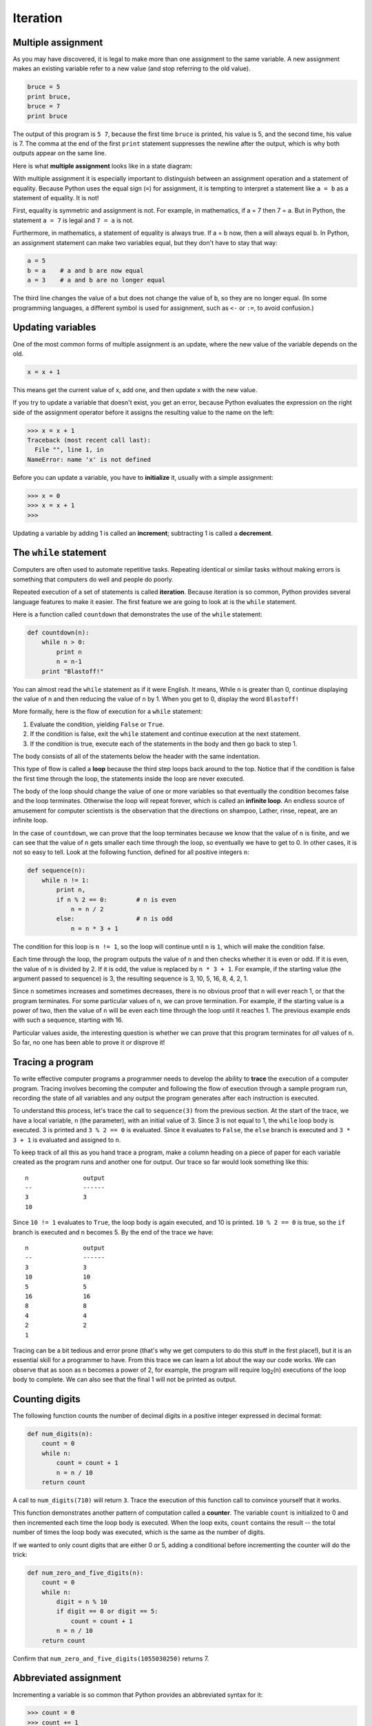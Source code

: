 ..  Copyright (C)  Jeffrey Elkner, Allen B. Downey and Chris Meyers.
    Permission is granted to copy, distribute and/or modify this document
    under the terms of the GNU Free Documentation License, Version 1.3
    or any later version published by the Free Software Foundation;
    with Invariant Sections being Forward, Preface, and Contributor List, no
    Front-Cover Texts, and no Back-Cover Texts.  A copy of the license is
    included in the section entitled "GNU Free Documentation License".

Iteration
=========

.. index:: iteration, assignment, assignment statement, multiple assignment

.. index::
    single: statement; assignment
    single: assignment; multiple 

Multiple assignment
-------------------

As you may have discovered, it is legal to make more than one assignment to the
same variable. A new assignment makes an existing variable refer to a new value
(and stop referring to the old value).

.. sourcecode:: python
    
    bruce = 5
    print bruce,
    bruce = 7
    print bruce

The output of this program is ``5 7``, because the first time ``bruce`` is
printed, his value is 5, and the second time, his value is 7. The comma at the
end of the first ``print`` statement suppresses the newline after the output,
which is why both outputs appear on the same line.

Here is what **multiple assignment** looks like in a state diagram:

.. image:: illustrations/mult_assign.png
   :alt: Multiple assignment 

With multiple assignment it is especially important to distinguish between an
assignment operation and a statement of equality. Because Python uses the equal
sign (``=``) for assignment, it is tempting to interpret a statement like
``a = b`` as a statement of equality. It is not!

First, equality is symmetric and assignment is not. For example, in
mathematics, if a = 7 then 7 = a. But in Python, the statement ``a = 7``
is legal and ``7 = a`` is not.

Furthermore, in mathematics, a statement of equality is always true.  If a = b
now, then a will always equal b. In Python, an assignment statement can make
two variables equal, but they don't have to stay that way:

.. sourcecode:: python
    
    a = 5
    b = a    # a and b are now equal
    a = 3    # a and b are no longer equal

The third line changes the value of ``a`` but does not change the value of
``b``, so they are no longer equal. (In some programming languages, a different
symbol is used for assignment, such as ``<-`` or ``:=``, to avoid confusion.)


Updating variables
------------------

One of the most common forms of multiple assignment is an update, where the new
value of the variable depends on the old.

.. sourcecode:: python
    
    x = x + 1

This means get the current value of x, add one, and then update x with the new
value.

If you try to update a variable that doesn't exist, you get an error, because
Python evaluates the expression on the right side of the assignment operator
before it assigns the resulting value to the name on the left:

.. sourcecode:: python
    
    >>> x = x + 1
    Traceback (most recent call last):
      File "", line 1, in 
    NameError: name 'x' is not defined

Before you can update a variable, you have to **initialize** it, usually with a
simple assignment:

.. sourcecode:: python
    
    >>> x = 0
    >>> x = x + 1
    >>>

Updating a variable by adding 1 is called an **increment**; subtracting 1 is
called a **decrement**.


.. index:: while, while statement, while loop, iteration, loop, loop body,
           infinite loop, condition

The ``while`` statement
-----------------------

Computers are often used to automate repetitive tasks. Repeating identical or
similar tasks without making errors is something that computers do well and
people do poorly.

Repeated execution of a set of statements is called **iteration**.  Because
iteration is so common, Python provides several language features to make it
easier. The first feature we are going to look at is the ``while`` statement.

Here is a function called ``countdown`` that demonstrates the use of the
``while`` statement:

.. sourcecode:: python
    
    def countdown(n):
        while n > 0:
            print n
            n = n-1
        print "Blastoff!"

You can almost read the ``while`` statement as if it were English. It means,
While ``n`` is greater than 0, continue displaying the value of ``n`` and then
reducing the value of ``n`` by 1. When you get to 0, display the word
``Blastoff!``

More formally, here is the flow of execution for a ``while`` statement:

#. Evaluate the condition, yielding ``False`` or ``True``.
#. If the condition is false, exit the ``while`` statement and continue
   execution at the next statement.
#. If the condition is true, execute each of the statements in the body and
   then go back to step 1.

The body consists of all of the statements below the header with the same
indentation.

This type of flow is called a **loop** because the third step loops back around
to the top. Notice that if the condition is false the first time through the
loop, the statements inside the loop are never executed.

The body of the loop should change the value of one or more variables so that
eventually the condition becomes false and the loop terminates. Otherwise the
loop will repeat forever, which is called an **infinite loop**. An endless
source of amusement for computer scientists is the observation that the
directions on shampoo, Lather, rinse, repeat, are an infinite loop.

In the case of ``countdown``, we can prove that the loop terminates because we
know that the value of ``n`` is finite, and we can see that the value of ``n``
gets smaller each time through the loop, so eventually we have to get to 0. In
other cases, it is not so easy to tell.  Look at the following function,
defined for all positive integers ``n``:

.. sourcecode:: python
    
    def sequence(n):
        while n != 1:
            print n,
            if n % 2 == 0:        # n is even
                n = n / 2
            else:                 # n is odd
                n = n * 3 + 1

The condition for this loop is ``n != 1``, so the loop will continue until
``n`` is ``1``, which will make the condition false.

Each time through the loop, the program outputs the value of ``n`` and then
checks whether it is even or odd. If it is even, the value of ``n`` is divided
by 2. If it is odd, the value is replaced by ``n * 3 + 1``.  For example, if
the starting value (the argument passed to sequence) is 3, the resulting
sequence is 3, 10, 5, 16, 8, 4, 2, 1.

Since ``n`` sometimes increases and sometimes decreases, there is no obvious
proof that ``n`` will ever reach 1, or that the program terminates. For some
particular values of ``n``, we can prove termination. For example, if the
starting value is a power of two, then the value of ``n`` will be even each
time through the loop until it reaches 1. The previous example ends with such a
sequence, starting with 16.

Particular values aside, the interesting question is whether we can prove that
this program terminates for *all* values of ``n``. So far, no one has been able
to prove it *or* disprove it!


.. index:: program tracing, hand trace, tracing a program

Tracing a program
-----------------

To write effective computer programs a programmer needs to develop the ability
to **trace** the execution of a computer program. Tracing involves becoming the
computer and following the flow of execution through a sample program run,
recording the state of all variables and any output the program generates after
each instruction is executed.

To understand this process, let's trace the call to ``sequence(3)`` from the
previous section. At the start of the trace, we have a local variable, ``n``
(the parameter), with an initial value of 3. Since 3 is not equal to 1, the
``while`` loop body is executed. 3 is printed and ``3 % 2 == 0`` is evaluated.
Since it evaluates to ``False``, the ``else`` branch is executed and
``3 * 3 + 1`` is evaluated and assigned to ``n``.

To keep track of all this as you hand trace a program, make a column heading on
a piece of paper for each variable created as the program runs and another one
for output. Our trace so far would look something like this::
    
    n               output
    --              ------
    3               3
    10

Since ``10 != 1`` evaluates to ``True``, the loop body is again executed,
and 10 is printed. ``10 % 2 == 0`` is true, so the ``if`` branch is
executed and ``n`` becomes 5. By the end of the trace we have::

      n               output
      --              ------
      3               3
      10              10
      5               5
      16              16
      8               8
      4               4
      2               2
      1

Tracing can be a bit tedious and error prone (that's why we get computers to do
this stuff in the first place!), but it is an essential skill for a programmer
to have. From this trace we can learn a lot about the way our code works. We
can observe that as soon as n becomes a power of 2, for example, the program
will require log\ :sub:`2`\ (n) executions of the loop body to complete. We can
also see that the final 1 will not be printed as output.


.. _counting:

Counting digits
---------------

The following function counts the number of decimal digits in a positive
integer expressed in decimal format:

.. sourcecode:: python
    
    def num_digits(n):
        count = 0
        while n:
            count = count + 1
            n = n / 10
        return count

A call to ``num_digits(710)`` will return ``3``. Trace the execution of this
function call to convince yourself that it works.

This function demonstrates another pattern of computation called a **counter**.
The variable ``count`` is initialized to 0 and then incremented each time the
loop body is executed. When the loop exits, ``count`` contains the result --
the total number of times the loop body was executed, which is the same as the
number of digits.

If we wanted to only count digits that are either 0 or 5, adding a conditional
before incrementing the counter will do the trick:

.. sourcecode:: python
    
    def num_zero_and_five_digits(n):
        count = 0
        while n:
            digit = n % 10
            if digit == 0 or digit == 5:
                count = count + 1
            n = n / 10
        return count

Confirm that ``num_zero_and_five_digits(1055030250)`` returns 7.


Abbreviated assignment
----------------------

Incrementing a variable is so common that Python provides an abbreviated syntax
for it:

.. sourcecode:: python
    
    >>> count = 0
    >>> count += 1
    >>> count
    1
    >>> count += 1
    >>> count
    2
    >>>

``count += 1`` is an abreviation for ``count = count + 1`` . The increment
value does not have to be 1:

.. sourcecode:: python
    
    >>> n = 2
    >>> n += 5
    >>> n
    7
    >>>

There are also abbreviations for ``-=``, ``*=``, ``/=``, and ``%=``:

.. sourcecode:: python
    
    >>> n = 2
    >>> n *= 5
    >>> n
    10
    >>> n -= 4
    >>> n
    6
    >>> n /= 2
    >>> n
    3
    >>> n %= 2
    >>> n
    1


.. index:: table, logarithm, Intel, Pentium, escape sequence, tab, newline,
           cursor

Tables
------

One of the things loops are good for is generating tabular data.  Before
computers were readily available, people had to calculate logarithms, sines and
cosines, and other mathematical functions by hand. To make that easier,
mathematics books contained long tables listing the values of these functions.
Creating the tables was slow and boring, and they tended to be full of errors.

When computers appeared on the scene, one of the initial reactions was, This is
great! We can use the computers to generate the tables, so there will be no
errors. That turned out to be true (mostly) but shortsighted. Soon thereafter,
computers and calculators were so pervasive that the tables became obsolete.

Well, almost. For some operations, computers use tables of values to get an
approximate answer and then perform computations to improve the approximation.
In some cases, there have been errors in the underlying tables, most famously
in the table the Intel Pentium used to perform floating-point division.

Although a log table is not as useful as it once was, it still makes a good
example of iteration. The following program outputs a sequence of values in the
left column and 2 raised to the power of that value in the right column:

.. sourcecode:: python
    
    x = 1
    while x < 13:
        print x, '\t', 2**x
        x += 1

The string ``'\t'`` represents a **tab character**. The backslash character in
``'\t'`` indicates the beginning of an **escape sequence**.  Escape sequences
are used to represent invisible characters like tabs and newlines. The sequence
``\n`` represents a **newline**.

An escape sequence can appear anywhere in a string; in this example, the tab
escape sequence is the only thing in the string. How do you think you represent
a backslash in a string?

As characters and strings are displayed on the screen, an invisible marker
called the **cursor** keeps track of where the next character will go. After a
``print`` statement, the cursor normally goes to the beginning of the next
line.

The tab character shifts the cursor to the right until it reaches one of the
tab stops. Tabs are useful for making columns of text line up, as in the output
of the previous program::
    
    1       2
    2       4
    3       8
    4       16
    5       32
    6       64
    7       128
    8       256
    9       512
    10      1024
    11      2048
    12      4096

Because of the tab characters between the columns, the position of the second
column does not depend on the number of digits in the first column.


.. index:: two-dimensional table

Two-dimensional tables
----------------------

A two-dimensional table is a table where you read the value at the intersection
of a row and a column. A multiplication table is a good example. Let's say you
want to print a multiplication table for the values from 1 to 6.

A good way to start is to write a loop that prints the multiples of 2, all on
one line:

.. sourcecode:: python
    
    i = 1
    while i <= 6:
        print 2 * i, '   ',
        i += 1
    print

The first line initializes a variable named ``i``, which acts as a counter or
**loop variable**. As the loop executes, the value of ``i`` increases from 1 to
6. When ``i`` is 7, the loop terminates. Each time through the loop, it
displays the value of ``2 * i``, followed by three spaces.

Again, the comma in the ``print`` statement suppresses the newline.  After the
loop completes, the second ``print`` statement starts a new line.

The output of the program is::
    
    2      4      6      8      10     12

So far, so good. The next step is to **encapsulate** and **generalize**.


.. index:: encapsulation, generalization, program development

Encapsulation and generalization
--------------------------------

Encapsulation is the process of wrapping a piece of code in a function,
allowing you to take advantage of all the things functions are good for. You
have already seen two examples of encapsulation: ``print_parity`` in chapter 4;
and ``is_divisible`` in chapter 5.

Generalization means taking something specific, such as printing the multiples
of 2, and making it more general, such as printing the multiples of any
integer.

This function encapsulates the previous loop and generalizes it to print
multiples of ``n``:

.. sourcecode:: python
    
    def print_multiples(n):
        i = 1
        while i <= 6:
            print n * i, '\t',
            i += 1
        print

To encapsulate, all we had to do was add the first line, which declares the
name of the function and the parameter list. To generalize, all we had to do
was replace the value 2 with the parameter ``n``.

If we call this function with the argument 2, we get the same output as before.
With the argument 3, the output is::

    3      6      9      12     15     18

With the argument 4, the output is::

    4      8      12     16     20     24

By now you can probably guess how to print a multiplication table --- by
calling ``print_multiples`` repeatedly with different arguments. In fact, we
can use another loop:

.. sourcecode:: python
    
    i = 1
    while i <= 6:
        print_multiples(i)
        i += 1

Notice how similar this loop is to the one inside ``print_multiples``.  All we
did was replace the ``print`` statement with a function call.

The output of this program is a multiplication table::

    1      2      3      4      5      6
    2      4      6      8      10     12
    3      6      9      12     15     18
    4      8      12     16     20     24
    5      10     15     20     25     30
    6      12     18     24     30     36


.. index:: development plan

More encapsulation
------------------

To demonstrate encapsulation again, let's take the code from the last section
and wrap it up in a function:

.. sourcecode:: python
    
    def print_mult_table():
        i = 1
        while i <= 6:
            print_multiples(i)
            i += 1

This process is a common **development plan**. We develop code by writing lines
of code outside any function, or typing them in to the interpreter. When we get
the code working, we extract it and wrap it up in a function.

This development plan is particularly useful if you don't know how to divide
the program into functions when you start writing. This approach lets you
design as you go along.


.. index::
    single: local variable
    single: variable; local

Local variables
---------------

You might be wondering how we can use the same variable, ``i``, in both
``print_multiples`` and ``print_mult_table``. Doesn't it cause problems when
one of the functions changes the value of the variable?

The answer is no, because the ``i`` in ``print_multiples`` and the ``i`` in
``print_mult_table`` are *not* the same variable.

Variables created inside a function definition are local; you can't access a
local variable from outside its home function. That means you are free to have
multiple variables with the same name as long as they are not in the same
function.

The stack diagram for this program shows that the two variables named ``i`` are
not the same variable. They can refer to different values, and changing one
does not affect the other.

.. image:: illustrations/stack2.png
   :alt: Stack 2 diagram 

The value of ``i`` in ``print_mult_table`` goes from 1 to 6. In the diagram it
happens to be 3. The next time through the loop it will be 4. Each time through
the loop, ``print_mult_table`` calls ``print_multiples`` with the current value
of ``i`` as an argument. That value gets assigned to the parameter ``n``.

Inside ``print_multiples``, the value of ``i`` goes from 1 to 6. In the
diagram, it happens to be 2. Changing this variable has no effect on the value
of ``i`` in ``print_mult_table``.

It is common and perfectly legal to have different local variables with the
same name. In particular, names like ``i`` and ``j`` are used frequently as
loop variables. If you avoid using them in one function just because you used
them somewhere else, you will probably make the program harder to read.


More generalization
-------------------

As another example of generalization, imagine you wanted a program that would
print a multiplication table of any size, not just the six-by-six table. You
could add a parameter to ``print_mult_table``:

.. sourcecode:: python
    
    def print_mult_table(high):
        i = 1
        while i <= high:
            print_multiples(i)
            i += 1

We replaced the value 6 with the parameter ``high``. If we call
``print_mult_table`` with the argument 7, it displays::
    
    1      2      3      4      5      6
    2      4      6      8      10     12
    3      6      9      12     15     18
    4      8      12     16     20     24
    5      10     15     20     25     30
    6      12     18     24     30     36
    7      14     21     28     35     42

This is fine, except that we probably want the table to be square --- with the
same number of rows and columns. To do that, we add another parameter to
``print_multiples`` to specify how many columns the table should have.

Just to be annoying, we call this parameter ``high``, demonstrating that
different functions can have parameters with the same name (just like local
variables). Here's the whole program:

.. sourcecode:: python
    
    def print_multiples(n, high):
        i = 1
        while i <= high:
            print n*i, '\t',
            i += 1
        print
       
    def print_mult_table(high):
        i = 1
        while i <= high:
            print_multiples(i, high)
            i += 1

Notice that when we added a new parameter, we had to change the first line of
the function (the function heading), and we also had to change the place where
the function is called in ``print_mult_table``.

As expected, this program generates a square seven-by-seven table::

    1      2      3      4      5      6      7
    2      4      6      8      10     12     14
    3      6      9      12     15     18     21
    4      8      12     16     20     24     28
    5      10     15     20     25     30     35
    6      12     18     24     30     36     42
    7      14     21     28     35     42     49

When you generalize a function appropriately, you often get a program with
capabilities you didn't plan. For example, you might notice that, because ab =
ba, all the entries in the table appear twice. You could save ink by printing
only half the table. To do that, you only have to change one line of
``print_mult_table``. Change

.. sourcecode:: python
    
            print_multiples(i, high)

to

.. sourcecode:: python
    
            print_multiples(i, i)

and you get::
    
    1
    2      4
    3      6      9
    4      8      12     16
    5      10     15     20     25
    6      12     18     24     30     36
    7      14     21     28     35     42     49


.. index:: function

Functions
---------

A few times now, we have mentioned all the things functions are good for. By
now, you might be wondering what exactly those things are.  Here are some of
them:

#. Giving a name to a sequence of statements makes your program easier to read
   and debug.
#. Dividing a long program into functions allows you to separate parts of the
   program, debug them in isolation, and then compose them into a whole.
#. Functions facilitate the use of iteration.
#. Well-designed functions are often useful for many programs. Once you write
   and debug one, you can reuse it.


.. index::
    single: Newton's method

Newton's Method
---------------

Loops are often used in programs that compute numerical results by starting
with an approximate answer and iteratively improving it.

For example, one way of computing square roots is Newton's method.  Suppose
that you want to know the square root of ``n``. If you start with almost any
approximation, you can compute a better approximation with the following
formula:

.. sourcecode:: python
    
    better =  (approx + n/approx)/2

By repeatedly applying this formula until the better approximation is equal to
the previous one, we can write a function for computing the square root:

.. sourcecode:: python
    
    def sqrt(n):
        approx = n/2.0
        better = (approx + n/approx)/2.0
        while better != approx:
            approx = better
            better = (approx + n/approx)/2.0
        return approx

Try calling this function with ``25`` as an argument to confirm that it returns ``5.0``.


.. index:: algorithm 

Algorithms
----------

Newton's method is an example of an **algorithm**: it is a mechanical process
for solving a category of problems (in this case, computing square roots).

It is not easy to define an algorithm. It might help to start with something
that is not an algorithm. When you learned to multiply single-digit numbers,
you probably memorized the multiplication table.  In effect, you memorized 100
specific solutions. That kind of knowledge is not algorithmic.

But if you were lazy, you probably cheated by learning a few tricks.  For
example, to find the product of n and 9, you can write n - 1 as the first digit
and 10 - n as the second digit. This trick is a general solution for
multiplying any single-digit number by 9. That's an algorithm!

Similarly, the techniques you learned for addition with carrying, subtraction
with borrowing, and long division are all algorithms. One of the
characteristics of algorithms is that they do not require any intelligence to
carry out. They are mechanical processes in which each step follows from the
last according to a simple set of rules.

In our opinion, it is embarrassing that humans spend so much time in school
learning to execute algorithms that, quite literally, require no intelligence.

On the other hand, the process of designing algorithms is interesting,
intellectually challenging, and a central part of what we call programming.

Some of the things that people do naturally, without difficulty or conscious
thought, are the hardest to express algorithmically.  Understanding natural
language is a good example. We all do it, but so far no one has been able to
explain *how* we do it, at least not in the form of an algorithm.


Glossary
--------

.. glossary::

    algorithm
        A step-by-step process for solving a category of problems.

    body
        The statements inside a loop.

    counter
        A variable used to count something, usually initialized to zero and
        incremented in the body of a loop.

    cursor
        An invisible marker that keeps track of where the next character will
        be printed.

    decrement
        Decrease by 1.

    development plan
        A process for developing a program. In this chapter, we demonstrated a
        style of development based on developing code to do simple, specific
        things and then encapsulating and generalizing.

    encapsulate
        To divide a large complex program into components (like functions) and
        isolate the components from each other (by using local variables, for
        example).

    escape sequence
        An escape character, \\, followed by one or more printable characters
        used to designate a nonprintable character.

    generalize
        To replace something unnecessarily specific (like a constant value)
        with something appropriately general (like a variable or parameter).
        Generalization makes code more versatile, more likely to be reused, and
        sometimes even easier to write.

    increment
        Both as a noun and as a verb, increment means to increase by 1.

    infinite loop
        A loop in which the terminating condition is never satisfied.

    initialization (of a variable)
        To initialize a variable is to give it an initial value, usually in the
        context of multiple assignment.  Since in Python variables don't exist
        until they are assigned values, they are initialized when they are
        created.  In other programming languages this is not the case, and
        variables can be created without being initialized, in which case they
        have either default or *garbage* values.

    iteration
        Repeated execution of a set of programming statements.

    loop
        A statement or group of statements that execute repeatedly until a
        terminating condition is satisfied.

    loop variable
        A variable used as part of the terminating condition of a loop.

    multiple assignment
        Making more than one assignment to the same variable during the
        execution of a program.

    newline
        A special character that causes the cursor to move to the beginning of
        the next line.

    tab
        A special character that causes the cursor to move to the next tab stop
        on the current line.

    trace
        To follow the flow of execution of a program by hand, recording the
        change of state of the variables and any output produced.


Exercises
---------

#. Write a single string that::
    
       produces
       this
       output.
    
#. Add a print statement to the ``sqrt`` function defined in section 6.14 that
   prints out ``better`` each time it is calculated. Call your modified
   function with 25 as an argument and record the results.
#. Trace the execution of the last version of ``print_mult_table`` and figure
   out how it works.
#. Write a function ``print_triangular_numbers(n)`` that prints out the first
   n triangular numbers. A call to ``print_triangular_numbers(5)`` would
   produce the following output::
    
       1       1
       2       3
       3       6
       4       10
       5       15

   (*hint: use a web search to find out what a triangular number is.*)
#. Open a file named ``ch06.py`` and add the following:

   .. sourcecode:: python
    
       if __name__ == '__main__':
           import doctest
           doctest.testmod()

   Write a function, ``is_prime``, which takes a single integral argument
   and returns ``True`` when the argument is a **prime number** and ``False``
   otherwise. Add doctests to your function as you develop it.
#. What will ``num_digits(0)`` return? Modify it to return ``1`` for this
   case. Why does a call to ``num_digits(-24)`` result in an infinite loop
   (*hint: -1/10 evaluates to -1*)? Modify ``num_digits`` so that it works
   correctly with any integer value. Add the following to the ``ch06.py``
   file you created in the previous exercise:

   .. sourcecode:: python
    
       def num_digits(n):
           """
             >>> num_digits(12345)
             5
             >>> num_digits(0)
             1
             >>> num_digits(-12345)
             5
           """

   Add your function body to ``num_digits`` and confirm that it passes the
   doctests.
#. Add the following to the ``ch06.py``:

   .. sourcecode:: python
    
       def num_even_digits(n):
           """
             >>> num_even_digits(123456)
             3
             >>> num_even_digits(2468)
             4
             >>> num_even_digits(1357)
             0
             >>> num_even_digits(2)
             1
             >>> num_even_digits(20)
             2
           """

   Write a body for ``num_even_digits`` so that it works as expected.
#. Add the following to ``ch06.py``:

   .. sourcecode:: python
    
       def print_digits(n):
           """
             >>> print_digits(13789)
             9 8 7 3 1
             >>> print_digits(39874613)
             3 1 6 4 7 8 9 3
             >>> print_digits(213141)
             1 4 1 3 1 2
           """

   Write a body for ``print_digits`` so that it passes the given doctests.
#. Write a function ``sum_of_squares_of_digits`` that computes the sum
   of the squares of the digits of an integer passed to it. For example,
   ``sum_of_squares_of_digits(987)`` should return 194, since
   ``9**2 + 8**2 + 7**2 == 81 + 64 + 49 == 194``.

   .. sourcecode:: python
    
       def sum_of_squares_of_digits(n):
           """
             >>> sum_of_squares_of_digits(1)
             1
             >>> sum_of_squares_of_digits(9)
             81
             >>> sum_of_squares_of_digits(11)
             2
             >>> sum_of_squares_of_digits(121)
             6
             >>> sum_of_squares_of_digits(987)
             194
           """

   Check your solution against the doctests above.
